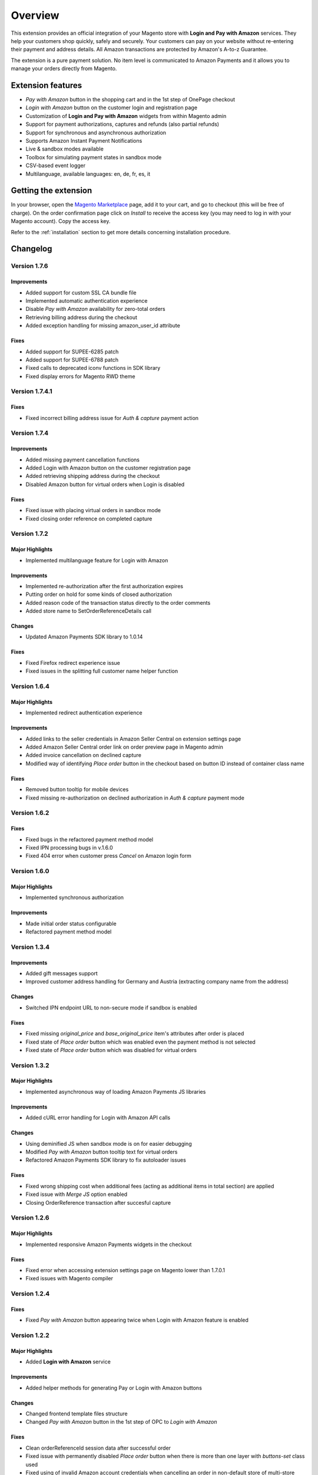 Overview
========

This extension provides an official integration of your Magento store with **Login and Pay with Amazon** services. They help your customers shop quickly, safely and securely. Your customers can pay on your website without re-entering their payment and address details. All Amazon transactions are protected by Amazon's A-to-z Guarantee.

The extension is a pure payment solution. No item level is communicated to Amazon Payments and it allows you to manage your orders directly from Magento.


Extension features
------------------

* `Pay with Amazon` button in the shopping cart and in the 1st step of OnePage checkout
* `Login with Amazon` button on the customer login and registration page
* Customization of **Login and Pay with Amazon** widgets from within Magento admin
* Support for payment authorizations, captures and refunds (also partial refunds)
* Support for synchronous and asynchronous authorization
* Supports Amazon Instant Payment Notifications
* Live & sandbox modes available
* Toolbox for simulating payment states in sandbox mode
* CSV-based event logger
* Multilanguage, available languages: en, de, fr, es, it

Getting the extension
---------------------

In your browser, open the `Magento Marketplace <https://marketplace.magento.com/creativestyle-creativestyle-amazonpayments.html>`_ page, add it to your cart, and go to checkout (this will be free of charge). On the order confirmation page click on `Install` to receive the access key (you may need to log in with your Magento account). Copy the access key.

Refer to the :ref:`installation` section to get more details concerning installation procedure.


Changelog
---------

Version 1.7.6
~~~~~~~~~~~~~

Improvements
''''''''''''

* Added support for custom SSL CA bundle file
* Implemented automatic authentication experience
* Disable `Pay with Amazon` availability for zero-total orders
* Retrieving billing address during the checkout
* Added exception handling for missing amazon_user_id attribute

Fixes
'''''

* Added support for SUPEE-6285 patch
* Added support for SUPEE-6788 patch
* Fixed calls to deprecated iconv functions in SDK library
* Fixed display errors for Magento RWD theme

Version 1.7.4.1
~~~~~~~~~~~~~~~

Fixes
'''''

* Fixed incorrect billing address issue for `Auth & capture` payment action

Version 1.7.4
~~~~~~~~~~~~~

Improvements
''''''''''''

* Added missing payment cancellation functions
* Added Login with Amazon button on the customer registration page
* Added retrieving shipping address during the checkout
* Disabled Amazon button for virtual orders when Login is disabled

Fixes
'''''
* Fixed issue with placing virtual orders in sandbox mode
* Fixed closing order reference on completed capture

Version 1.7.2
~~~~~~~~~~~~~

Major Highlights
''''''''''''''''

* Implemented multilanguage feature for Login with Amazon

Improvements
''''''''''''

* Implemented re-authorization after the first authorization expires
* Putting order on hold for some kinds of closed authorization
* Added reason code of the transaction status directly to the order comments
* Added store name to SetOrderReferenceDetails call

Changes
'''''''

* Updated Amazon Payments SDK library to 1.0.14


Fixes
'''''

* Fixed Firefox redirect experience issue
* Fixed issues in the splitting full customer name helper function

Version 1.6.4
~~~~~~~~~~~~~

Major Highlights
''''''''''''''''

* Implemented redirect authentication experience

Improvements
''''''''''''

* Added links to the seller credentials in Amazon Seller Central on extension settings page
* Added Amazon Seller Central order link on order preview page in Magento admin
* Added invoice cancellation on declined capture
* Modified way of identifying `Place order` button in the checkout based on button ID instead of container class name

Fixes
'''''

* Removed button tooltip for mobile devices
* Fixed missing re-authorization on declined authorization in `Auth & capture` payment mode

Version 1.6.2
~~~~~~~~~~~~~

Fixes
'''''

* Fixed bugs in the refactored payment method model
* Fixed IPN processing bugs in v.1.6.0
* Fixed 404 error when customer press `Cancel` on Amazon login form

Version 1.6.0
~~~~~~~~~~~~~

Major Highlights
''''''''''''''''

* Implemented synchronous authorization

Improvements
''''''''''''

* Made initial order status configurable
* Refactored payment method model

Version 1.3.4
~~~~~~~~~~~~~

Improvements
''''''''''''

* Added gift messages support
* Improved customer address handling for Germany and Austria (extracting company name from the address)

Changes
'''''''

* Switched IPN endpoint URL to non-secure mode if sandbox is enabled

Fixes
'''''

* Fixed missing `original_price` and `base_original_price` item's attributes after order is placed
* Fixed state of `Place order` button which was enabled even the payment method is not selected
* Fixed state of `Place order` button which was disabled for virtual orders

Version 1.3.2
~~~~~~~~~~~~~

Major Highlights
''''''''''''''''

* Implemented asynchronous way of loading Amazon Payments JS libraries

Improvements
''''''''''''

* Added cURL error handling for Login with Amazon API calls

Changes
'''''''

* Using deminified JS when sandbox mode is on for easier debugging
* Modified `Pay with Amazon` button tooltip text for virtual orders
* Refactored Amazon Payments SDK library to fix autoloader issues

Fixes
'''''

* Fixed wrong shipping cost when additional fees (acting as additional items in total section) are applied
* Fixed issue with `Merge JS` option enabled
* Closing OrderReference transaction after succesful capture

Version 1.2.6
~~~~~~~~~~~~~

Major Highlights
''''''''''''''''

* Implemented responsive Amazon Payments widgets in the checkout

Fixes
'''''

* Fixed error when accessing extension settings page on Magento lower than 1.7.0.1
* Fixed issues with Magento compiler

Version 1.2.4
~~~~~~~~~~~~~

Fixes
'''''

* Fixed `Pay with Amazon` button appearing twice when Login with Amazon feature is enabled

Version 1.2.2
~~~~~~~~~~~~~

Major Highlights
''''''''''''''''

* Added **Login with Amazon** service

Improvements
''''''''''''

* Added helper methods for generating Pay or Login with Amazon buttons

Changes
'''''''

* Changed frontend template files structure
* Changed `Pay with Amazon` button in the 1st step of OPC to `Login with Amazon`

Fixes
'''''

* Clean orderReferenceId session data after successful order
* Fixed issue with permanently disabled `Place order` button when there is more than one layer with `buttons-set` class used
* Fixed using of invalid Amazon account credentials when cancelling an order in non-default store of multi-store installations


Extension vendor
----------------

This extension has been developed by creativestyle GmbH in cooperation with Amazon Payments Europe S.C.A.

Creativestyle is an interactive agency with years of experience and origins in Germany. Our company is present in the e-commerce market since 2001. We focus on development and implementation of various Internet projects.

| **creativestyle GmbH**
| Ganghoferstr. 68 a
| 80339 München
| Germany
| +49 89 5480 7604
| http://www.creativestyle.de
|
